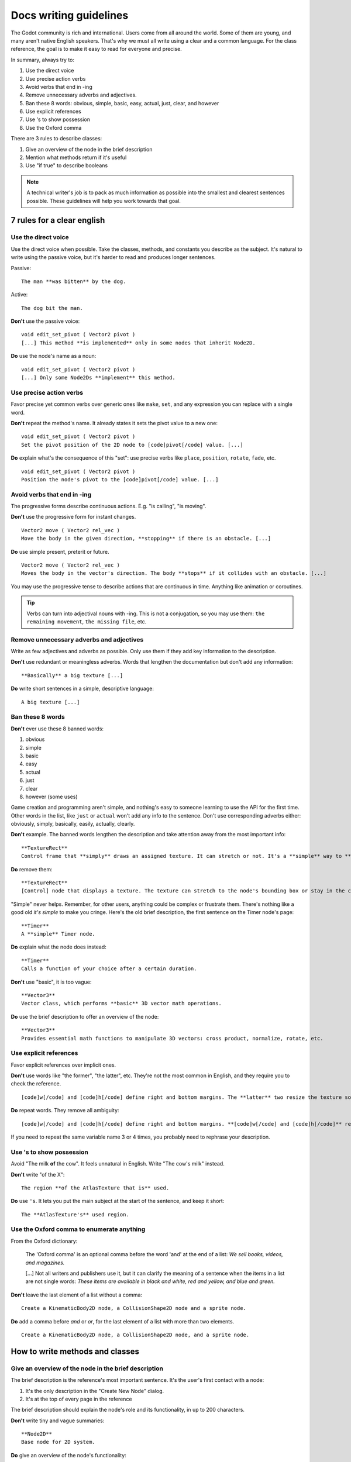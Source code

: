 .. _doc_docs_writing_guidelines:

Docs writing guidelines
=======================

The Godot community is rich and international. Users come from all
around the world. Some of them are young, and many aren't native English
speakers. That's why we must all write using a clear and a common
language. For the class reference, the goal is to make it easy to read
for everyone and precise.

In summary, always try to:

1. Use the direct voice
2. Use precise action verbs
3. Avoid verbs that end in -ing
4. Remove unnecessary adverbs and adjectives.
5. Ban these 8 words: obvious, simple, basic, easy, actual, just, clear, and however
6. Use explicit references
7. Use 's to show possession
8. Use the Oxford comma

There are 3 rules to describe classes:

1. Give an overview of the node in the brief description
2. Mention what methods return if it's useful
3. Use "if true" to describe booleans

.. note::

    A technical writer's job is to pack as much information as possible into
    the smallest and clearest sentences possible. These guidelines will help
    you work towards that goal.

7 rules for a clear english
---------------------------

Use the direct voice
~~~~~~~~~~~~~~~~~~~~

Use the direct voice when possible. Take the classes, methods, and
constants you describe as the subject. It's natural to write using the
passive voice, but it's harder to read and produces longer sentences.

.. highlight:: none

Passive:

::

    The man **was bitten** by the dog.

Active:

::

    The dog bit the man.

**Don't** use the passive voice:

::

    void edit_set_pivot ( Vector2 pivot )
    [...] This method **is implemented** only in some nodes that inherit Node2D.

**Do** use the node's name as a noun:

::

    void edit_set_pivot ( Vector2 pivot )
    [...] Only some Node2Ds **implement** this method.

Use precise action verbs
~~~~~~~~~~~~~~~~~~~~~~~~

Favor precise yet common verbs over generic ones like ``make``, ``set``,
and any expression you can replace with a single word.

**Don't** repeat the method's name. It already states it sets the pivot
value to a new one:

::

    void edit_set_pivot ( Vector2 pivot )
    Set the pivot position of the 2D node to [code]pivot[/code] value. [...]

**Do** explain what's the consequence of this "set": use precise verbs
like ``place``, ``position``, ``rotate``, ``fade``, etc.

::

    void edit_set_pivot ( Vector2 pivot )
    Position the node's pivot to the [code]pivot[/code] value. [...]

Avoid verbs that end in -ing
~~~~~~~~~~~~~~~~~~~~~~~~~~~~

The progressive forms describe continuous actions. E.g. "is calling",
"is moving".

**Don't** use the progressive form for instant changes.

::

    Vector2 move ( Vector2 rel_vec )
    Move the body in the given direction, **stopping** if there is an obstacle. [...]

**Do** use simple present, preterit or future.

::

    Vector2 move ( Vector2 rel_vec )
    Moves the body in the vector's direction. The body **stops** if it collides with an obstacle. [...]

You may use the progressive tense to describe actions that are
continuous in time. Anything like animation or coroutines.

.. tip::

    Verbs can turn into adjectival nouns with -ing. This is not a
    conjugation, so you may use them: ``the remaining movement``,
    ``the missing file``, etc.

Remove unnecessary adverbs and adjectives
~~~~~~~~~~~~~~~~~~~~~~~~~~~~~~~~~~~~~~~~~

Write as few adjectives and adverbs as possible. Only use them if they
add key information to the description.

**Don't** use redundant or meaningless adverbs. Words that lengthen the
documentation but don't add any information:

::

    **Basically** a big texture [...]

**Do** write short sentences in a simple, descriptive language:

::

    A big texture [...]

Ban these 8 words
~~~~~~~~~~~~~~~~~

**Don't** ever use these 8 banned words:

1. obvious
2. simple
3. basic
4. easy
5. actual
6. just
7. clear
8. however (some uses)

Game creation and programming aren't simple, and nothing's easy to
someone learning to use the API for the first time. Other words in the
list, like ``just`` or ``actual`` won't add any info to the sentence.
Don't use corresponding adverbs either: obviously, simply, basically,
easily, actually, clearly.

**Don't** example. The banned words lengthen the description and take
attention away from the most important info:

::

    **TextureRect**
    Control frame that **simply** draws an assigned texture. It can stretch or not. It's a **simple** way to **just** show an image in a UI.

**Do** remove them:

::

    **TextureRect**
    [Control] node that displays a texture. The texture can stretch to the node's bounding box or stay in the center. Useful to display sprites in your UIs.

"Simple" never helps. Remember, for other users, anything could be
complex or frustrate them. There's nothing like a good old *it's simple*
to make you cringe. Here's the old brief description, the first sentence
on the Timer node's page:

::

    **Timer**
    A **simple** Timer node.

**Do** explain what the node does instead:

::

    **Timer**
    Calls a function of your choice after a certain duration.

**Don't** use "basic", it is too vague:

::

    **Vector3**
    Vector class, which performs **basic** 3D vector math operations.

**Do** use the brief description to offer an overview of the node:

::

    **Vector3**
    Provides essential math functions to manipulate 3D vectors: cross product, normalize, rotate, etc.

Use explicit references
~~~~~~~~~~~~~~~~~~~~~~~

Favor explicit references over implicit ones.

**Don't** use words like "the former", "the latter", etc. They're not
the most common in English, and they require you to check the reference.

::

    [code]w[/code] and [code]h[/code] define right and bottom margins. The **latter** two resize the texture so it fits in the defined margin.

**Do** repeat words. They remove all ambiguity:

::

    [code]w[/code] and [code]h[/code] define right and bottom margins. **[code]w[/code] and [code]h[/code]** resize the texture so it fits the margin.

If you need to repeat the same variable name 3 or 4 times, you probably
need to rephrase your description.

Use 's to show possession
~~~~~~~~~~~~~~~~~~~~~~~~~

Avoid "The milk **of** the cow". It feels unnatural in English. Write "The cow's
milk" instead.

**Don't** write "of the X":

::

    The region **of the AtlasTexture that is** used.

**Do** use ``'s``. It lets you put the main subject at the start of the
sentence, and keep it short:

::

    The **AtlasTexture's** used region.

Use the Oxford comma to enumerate anything
~~~~~~~~~~~~~~~~~~~~~~~~~~~~~~~~~~~~~~~~~~

From the Oxford dictionary:

    The 'Oxford comma' is an optional comma before the word 'and' at the end of a list:
    *We sell books, videos, and magazines.*

    [...] Not all writers and publishers use it, but it can clarify the meaning of a sentence when the items in a list are not single words:
    *These items are available in black and white, red and yellow, and blue and green.*

**Don't** leave the last element of a list without a comma:

::

    Create a KinematicBody2D node, a CollisionShape2D node and a sprite node.

**Do** add a comma before `and` or `or`, for the last
element of a list with more than two elements.

::

    Create a KinematicBody2D node, a CollisionShape2D node, and a sprite node.


How to write methods and classes
--------------------------------

Give an overview of the node in the brief description
~~~~~~~~~~~~~~~~~~~~~~~~~~~~~~~~~~~~~~~~~~~~~~~~~~~~~

The brief description is the reference's most important sentence. It's
the user's first contact with a node:

1. It's the only description in the "Create New Node" dialog.
2. It's at the top of every page in the reference

The brief description should explain the node's role and its
functionality, in up to 200 characters.

**Don't** write tiny and vague summaries:

::

    **Node2D**
    Base node for 2D system.

**Do** give an overview of the node's functionality:

::

    **Node2D**
    2D game object, parent of all 2D related nodes. Has a position, rotation, scale and z-index.

Use the node's full description to provide more information, and a code
example, if possible.

Mention what methods return if it's useful
~~~~~~~~~~~~~~~~~~~~~~~~~~~~~~~~~~~~~~~~~~

Some methods return important values. Describe them at the end of the
description, ideally on a new line. No need to mention the return values
for any method whose name starts with ``set`` or ``get``.

**Don't** use the passive voice:

::

    Vector2 move ( Vector2 rel_vec )
    [...] The returned vector is how much movement was remaining before being stopped.

**Do** always use "Returns".

::

    Vector2 move ( Vector2 rel_vec )
    [...] Returns the remaining movement before the body was stopped.

Notice the exception to the "direct voice" rule: with the move method,
an external collider can influence the method and the body that calls
``move``. In this case, you can use the passive voice.

Use "if true" to describe booleans
~~~~~~~~~~~~~~~~~~~~~~~~~~~~~~~~~~

For boolean member variables, always use ``if true`` and/or
``if false``, to stay explicit. ``Controls whether or not`` may be
ambiguous and won't work for every member variable.

Also surround boolean values, variable names and methods with ``[code][/code]``.

**Do** start with "if true":

::

    Timer.autostart
    If [code]true[/code], the timer will automatically start when entering the scene tree.


Use ``[code]`` around arguments
~~~~~~~~~~~~~~~~~~~~~~~~~~~~~~~

In the class reference, always surround arguments with ``[code][/code]``. In the documentation and in Godot, it will display like ``this``. When you edit XML files in the Godot repository, replace existing arguments written like 'this' or \`this\` with ``[code]this[/code]``.


Common vocabulary to use in godot's docs
----------------------------------------

The developers chose some specific words to refer to areas of the
interface. They're used in the sources, in the documentation, and you
should always use them instead of synonyms, so the users know what
you're talking about.

.. figure:: img/editor-vocabulary-overview.png
   :alt: Overview of the interface and common vocabulary

   Overview of the interface and common vocabulary

In the top left corner of the editor lie the ``main menus``. In the
center, the buttons change the ``workspace``. And together the buttons
in the top right are the ``playtest buttons``. The area in the center,
that displays the 2D or the 3D space, is the ``viewport``. At its top,
you find a list of ``tools`` inside the ``toolbar``.

The tabs or dockable panels on either side of the viewport are
``docks``. You have the ``FileSystem dock``, the ``Scene dock`` that
contains your scene tree, the ``Import dock``, the ``Node dock``, and
the ``Inspector`` or ``Inspector dock``. With the default layout you may
call the tabbed docks ``tabs``: the ``Scene tab``, the ``Node tab``...

The Animation, Debugger, etc. at the bottom of the viewport are
``panels``. Together they make up the ``bottom panels``.

Foldable areas of the Inspector are ``sections``. The node's parent
class names, which you can't fold, are ``Classes`` e.g. the
``KinematicBody2D class``. And individual lines with key-value pairs are
``properties``. E.g. ``position`` or ``modulate color`` are both
``properties``.

Image contribution guidelines
-----------------------------

A significant part of the documentation is images, and there are several important
guidelines to follow.

First, you should always be using the default editor theme and text when taking screenshots.

For 3D screenshots use 4xMSAA, enable anisotropic filtering on the projects textures,
and set the anisotropic filter quality to 16x in Project Settings

Screenshot size should not exceed 1920x1080.

When you need to highlight an area of the editor to show something, like a
button or option, use a 2 pixel thick outline without a bevel.

Before you add or replace any images in the documentation, they should be run through
a png compressor to save size. The built in lossless compressor in programs like Krita
or Photoshop should be done. However you should also use a lossy one, such as `pngquant <https://pngquant.org/>`_
where almost no image quality is lost during compression.
